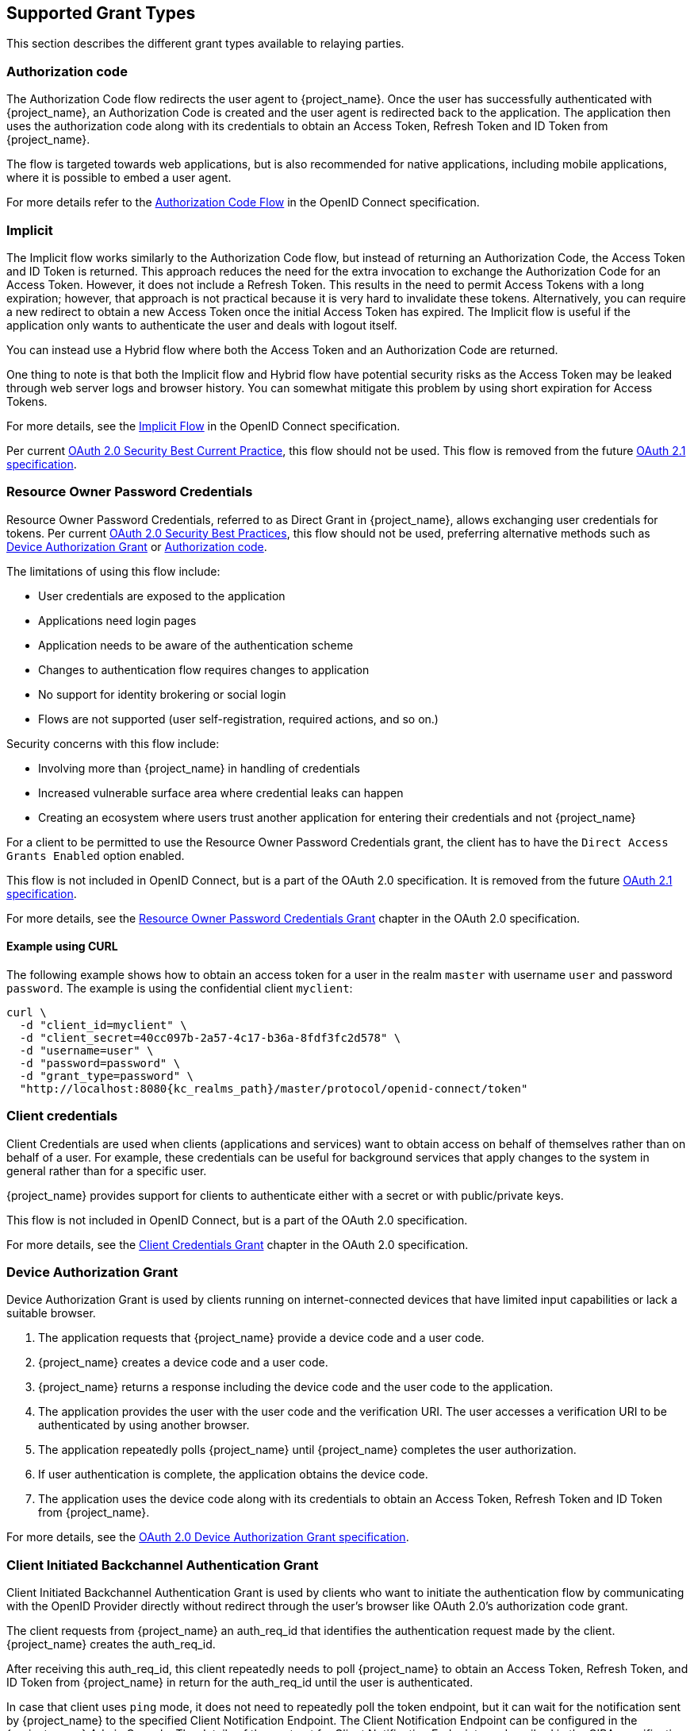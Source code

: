 == Supported Grant Types

This section describes the different grant types available to relaying parties.

=== Authorization code

The Authorization Code flow redirects the user agent to {project_name}. Once the user has successfully authenticated with {project_name}, an
Authorization Code is created and the user agent is redirected back to the application. The application then uses the authorization code along with its
credentials to obtain an Access Token, Refresh Token and ID Token from {project_name}.

The flow is targeted towards web applications, but is also recommended for native applications, including mobile applications, where it is possible to embed
a user agent.

For more details refer to the https://openid.net/specs/openid-connect-core-1_0.html#CodeFlowAuth[Authorization Code Flow] in the OpenID Connect specification.

=== Implicit

The Implicit flow works similarly to the Authorization Code flow, but instead of returning an Authorization Code, the Access Token and ID Token is
returned. This approach reduces the need for the extra invocation to exchange the Authorization Code for an Access Token. However, it does not include a Refresh
Token. This results in the need to permit Access Tokens with a long expiration; however, that approach is not practical because it is very hard to invalidate these tokens. Alternatively, you can
require a new redirect to obtain a new Access Token once the initial Access Token has expired. The Implicit flow is useful if the application only wants to
authenticate the user and deals with logout itself.

You can instead use a Hybrid flow where both the Access Token and an Authorization Code are returned.

One thing to note is that both the Implicit flow and Hybrid flow have potential security risks as the Access Token may be leaked through web server logs and
browser history. You can somewhat mitigate this problem by using short expiration for Access Tokens.

For more details, see the https://openid.net/specs/openid-connect-core-1_0.html#ImplicitFlowAuth[Implicit Flow] in the OpenID Connect specification.

Per current https://datatracker.ietf.org/doc/html/draft-ietf-oauth-security-topics#name-implicit-grant[OAuth 2.0 Security Best Current Practice], this flow should not be used.
This flow is removed from the future https://datatracker.ietf.org/doc/html/draft-ietf-oauth-v2-1-09[OAuth 2.1 specification].

[[_resource_owner_password_credentials_flow]]
=== Resource Owner Password Credentials

Resource Owner Password Credentials, referred to as Direct Grant in {project_name}, allows exchanging user credentials for tokens.
Per current https://datatracker.ietf.org/doc/html/draft-ietf-oauth-security-topics#name-resource-owner-password-cre[OAuth 2.0 Security Best Practices],
this flow should not be used, preferring alternative methods such as <<Device Authorization Grant>> or <<Authorization code>>.

The limitations of using this flow include:

* User credentials are exposed to the application
* Applications need login pages
* Application needs to be aware of the authentication scheme
* Changes to authentication flow requires changes to application
* No support for identity brokering or social login
* Flows are not supported (user self-registration, required actions, and so on.)

Security concerns with this flow include:

* Involving more than {project_name} in handling of credentials
* Increased vulnerable surface area where credential leaks can happen
* Creating an ecosystem where users trust another application for entering their credentials and not {project_name}

For a client to be permitted to use the Resource Owner Password Credentials grant, the client has to have the `Direct Access Grants Enabled` option enabled.

This flow is not included in OpenID Connect, but is a part of the OAuth 2.0 specification.
It is removed from the future https://datatracker.ietf.org/doc/html/draft-ietf-oauth-v2-1-09[OAuth 2.1 specification].

For more details, see the https://datatracker.ietf.org/doc/html/rfc6749#section-4.3[Resource Owner Password Credentials Grant] chapter in the OAuth 2.0 specification.

==== Example using CURL

The following example shows how to obtain an access token for a user in the realm `master` with username `user` and password `password`. The example is using
the confidential client `myclient`:

[source,bash,subs="attributes+"]
----
curl \
  -d "client_id=myclient" \
  -d "client_secret=40cc097b-2a57-4c17-b36a-8fdf3fc2d578" \
  -d "username=user" \
  -d "password=password" \
  -d "grant_type=password" \
  "http://localhost:8080{kc_realms_path}/master/protocol/openid-connect/token"
----

=== Client credentials

Client Credentials are used when clients (applications and services) want to obtain access on behalf of themselves rather than on behalf of a user. For example, these credentials can
 be useful for background services that apply changes to the system in general rather than for a specific user.

{project_name} provides support for clients to authenticate either with a secret or with public/private keys.

This flow is not included in OpenID Connect, but is a part of the OAuth 2.0 specification.

For more details, see the https://datatracker.ietf.org/doc/html/rfc6749#section-4.4[Client Credentials Grant] chapter in the OAuth 2.0 specification.

=== Device Authorization Grant

Device Authorization Grant is used by clients running on internet-connected devices that have limited input capabilities or lack a suitable browser.

. The application requests  that {project_name} provide a device code and a user code.
. {project_name} creates a device code and a user code.
. {project_name} returns a response including the device code and the user code to the application.
. The application provides the user with the user code and the verification URI. The user accesses a verification URI to be authenticated by using another browser.
. The application repeatedly polls {project_name} until {project_name} completes the user authorization.
. If user authentication is complete, the application obtains the device code.
. The application uses the device code along with its credentials to obtain an Access Token, Refresh Token and ID Token from {project_name}.

For more details, see  the https://datatracker.ietf.org/doc/html/rfc8628[OAuth 2.0 Device Authorization Grant specification].

[[_client_initiated_backchannel_authentication_grant]]
=== Client Initiated Backchannel Authentication Grant

Client Initiated Backchannel Authentication Grant is used by clients who want to initiate the authentication flow by communicating with the OpenID Provider directly without redirect through the user's browser like OAuth 2.0's authorization code grant.

The client requests from {project_name} an auth_req_id that identifies the authentication request made by the client. {project_name} creates the auth_req_id.

After receiving this auth_req_id, this client repeatedly needs to poll {project_name} to obtain an Access Token, Refresh Token, and ID Token from {project_name} in return for the auth_req_id until the user is authenticated.

In case that client uses `ping` mode, it does not need to repeatedly poll the token endpoint, but it can wait for the notification sent by {project_name} to the specified Client Notification Endpoint.
The Client Notification Endpoint can be configured in the {project_name} Admin Console. The details of the contract for Client Notification Endpoint are described in the CIBA specification.

For more details, see https://openid.net/specs/openid-client-initiated-backchannel-authentication-core-1_0.html[OpenID Connect Client Initiated Backchannel Authentication Flow specification].

Also refer to other places of {project_name} documentation such as <<_backchannel_authentication_endpoint,Backchannel Authentication Endpoint of this guide>> and link:{adminguide_link}#_client_initiated_backchannel_authentication_grant[Client Initiated Backchannel Authentication Grant section] of {adminguide_name}.
For the details about FAPI CIBA compliance, see the <<_fapi-support,FAPI section of this guide>>.
